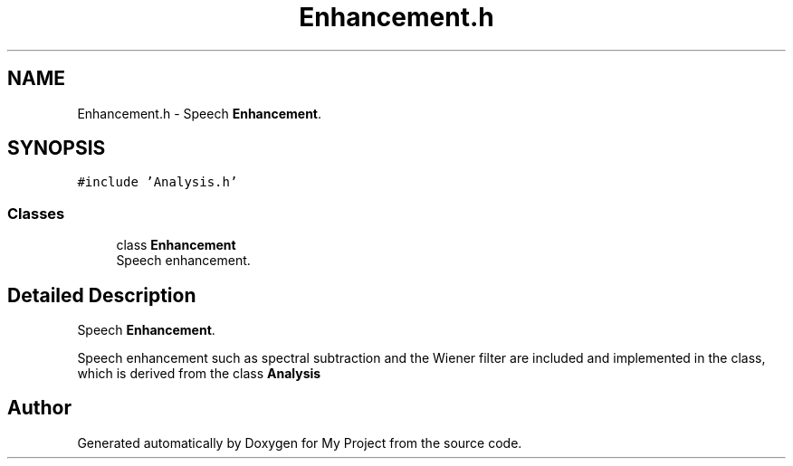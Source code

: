 .TH "Enhancement.h" 3 "Fri Apr 24 2020" "My Project" \" -*- nroff -*-
.ad l
.nh
.SH NAME
Enhancement.h \- Speech \fBEnhancement\fP\&.  

.SH SYNOPSIS
.br
.PP
\fC#include 'Analysis\&.h'\fP
.br

.SS "Classes"

.in +1c
.ti -1c
.RI "class \fBEnhancement\fP"
.br
.RI "Speech enhancement\&. "
.in -1c
.SH "Detailed Description"
.PP 
Speech \fBEnhancement\fP\&. 

Speech enhancement such as spectral subtraction and the Wiener filter are included and implemented in the class, which is derived from the class \fBAnalysis\fP 
.SH "Author"
.PP 
Generated automatically by Doxygen for My Project from the source code\&.
